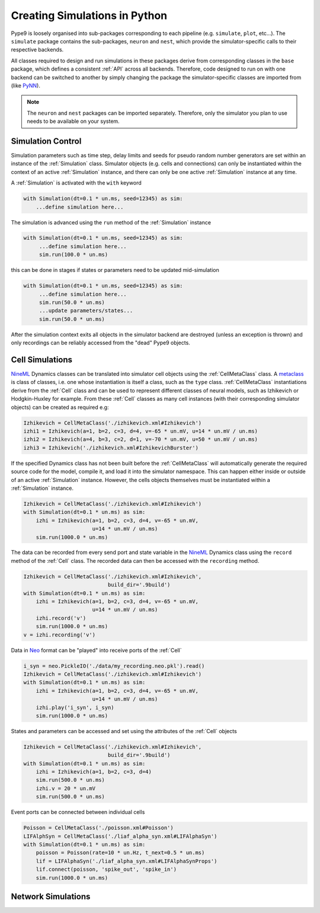 ==============================
Creating Simulations in Python
==============================

Pype9 is loosely organised into sub-packages corresponding to
each pipeline (e.g. ``simulate``, ``plot``, etc...). The ``simulate``
package contains the sub-packages, ``neuron`` and ``nest``, which provide the
simulator-specific calls to their respective backends.

All classes required to design and run simulations in these packages derive
from corresponding classes in the ``base`` package, which defines a consistent
:ref:`API` across all backends. Therefore, code designed to run on with one
backend can be switched to another by simply changing the package the
simulator-specific classes are imported from (like PyNN_).

.. note::
    The ``neuron`` and ``nest`` packages can be imported separately. Therefore,
    only the simulator you plan to use needs to be available on your system.


Simulation Control
------------------

Simulation parameters such as time step, delay limits and
seeds for pseudo random number generators are set within an instance of the
:ref:`Simulation` class. Simulator objects (e.g. cells and connections)
can only be instantiated within the context of an active
:ref:`Simulation` instance, and there can only be one active :ref:`Simulation`
instance at any time.

A :ref:`Simulation` is activated with the ``with`` keyword 


.. code-block:: python

    with Simulation(dt=0.1 * un.ms, seed=12345) as sim:
        ...define simulation here...

The simulation is advanced using the ``run`` method of the :ref:`Simulation`
instance

.. code-block:: python

   with Simulation(dt=0.1 * un.ms, seed=12345) as sim:
        ...define simulation here...
        sim.run(100.0 * un.ms)
        
this can be done in stages if states or parameters need to be updated
mid-simulation 

.. code-block:: python

   with Simulation(dt=0.1 * un.ms, seed=12345) as sim:
        ...define simulation here...
        sim.run(50.0 * un.ms)
        ...update parameters/states...
        sim.run(50.0 * un.ms)

After the simulation context exits all objects in the simulator backend 
are destroyed (unless an exception is thrown) and only recordings can be
reliably accessed from the "dead" Pype9 objects.


Cell Simulations
----------------

NineML_ Dynamics classes can be translated into simulator cell objects using
the :ref:`CellMetaClass` class. A metaclass_ is class of classes, i.e. one
whose instantiation is itself a class, such as the ``type`` class.
:ref:`CellMetaClass` instantiations derive from the :ref:`Cell` class
and can be used to represent different classes of neural models, such as
Izhikevich or Hodgkin-Huxley for example. From these :ref:`Cell` classes as
many cell instances (with their corresponding simulator objects) can be created
as required e.g:

.. code-block:: python

    Izhikevich = CellMetaClass('./izhikevich.xml#Izhikevich')
    izhi1 = Izhikevich(a=1, b=2, c=3, d=4, v=-65 * un.mV, u=14 * un.mV / un.ms)
    izhi2 = Izhikevich(a=4, b=3, c=2, d=1, v=-70 * un.mV, u=50 * un.mV / un.ms)
    izhi3 = Izhikevich('./izhikevich.xml#IzhikevichBurster')
    
If the specified Dynamics class has not been built before the :ref:`CellMetaClass`
will automatically generate the required source code for the model, compile it,
and load it into the simulator namespace. This can happen either inside or
outside of an active :ref:`Simulation` instance. However, the cells objects
themselves must be instantiated within a :ref:`Simulation` instance.

.. code-block:: python

    Izhikevich = CellMetaClass('./izhikevich.xml#Izhikevich')
    with Simulation(dt=0.1 * un.ms) as sim:
        izhi = Izhikevich(a=1, b=2, c=3, d=4, v=-65 * un.mV,
                          u=14 * un.mV / un.ms)
        sim.run(1000.0 * un.ms)
        
The data can be recorded from every send port and state variable in the NineML_
Dynamics class using the ``record`` method of the :ref:`Cell` class. The
recorded data can then be accessed with the ``recording`` method.

.. code-block:: python

    Izhikevich = CellMetaClass('./izhikevich.xml#Izhikevich',
                               build_dir='.9build')
    with Simulation(dt=0.1 * un.ms) as sim:
        izhi = Izhikevich(a=1, b=2, c=3, d=4, v=-65 * un.mV,
                          u=14 * un.mV / un.ms)
        izhi.record('v')
        sim.run(1000.0 * un.ms)
    v = izhi.recording('v')

Data in Neo_ format can be "played" into receive ports of the :ref:`Cell`

.. code-block:: python

    i_syn = neo.PickleIO('./data/my_recording.neo.pkl').read()
    Izhikevich = CellMetaClass('./izhikevich.xml#Izhikevich')
    with Simulation(dt=0.1 * un.ms) as sim:
        izhi = Izhikevich(a=1, b=2, c=3, d=4, v=-65 * un.mV,
                          u=14 * un.mV / un.ms)
        izhi.play('i_syn', i_syn)
        sim.run(1000.0 * un.ms)
   
States and parameters can be accessed and set using the attributes of the
:ref:`Cell` objects 

.. code-block:: python

    Izhikevich = CellMetaClass('./izhikevich.xml#Izhikevich',
                               build_dir='.9build')
    with Simulation(dt=0.1 * un.ms) as sim:
        izhi = Izhikevich(a=1, b=2, c=3, d=4)
        sim.run(500.0 * un.ms)
        izhi.v = 20 * un.mV
        sim.run(500.0 * un.ms)

Event ports can be connected between individual cells

.. code-block:: python

    Poisson = CellMetaClass('./poisson.xml#Poisson')
    LIFAlphSyn = CellMetaClass('./liaf_alpha_syn.xml#LIFAlphaSyn')
    with Simulation(dt=0.1 * un.ms) as sim:
        poisson = Poisson(rate=10 * un.Hz, t_next=0.5 * un.ms)
        lif = LIFAlphaSyn('./liaf_alpha_syn.xml#LIFAlphaSynProps')
        lif.connect(poisson, 'spike_out', 'spike_in')
        sim.run(1000.0 * un.ms)


Network Simulations
-------------------


.. _NineML: http://nineml.net
.. _NEST: http://nest-simulator.org
.. _Neuron: http://neuron.yale.edu
.. _PyNN: http://neuralensemble.org/docs/PyNN/
.. _Neo: https://pythonhosted.org/neo/
.. _metaclass: https://en.wikipedia.org/wiki/Metaclass#Python_example